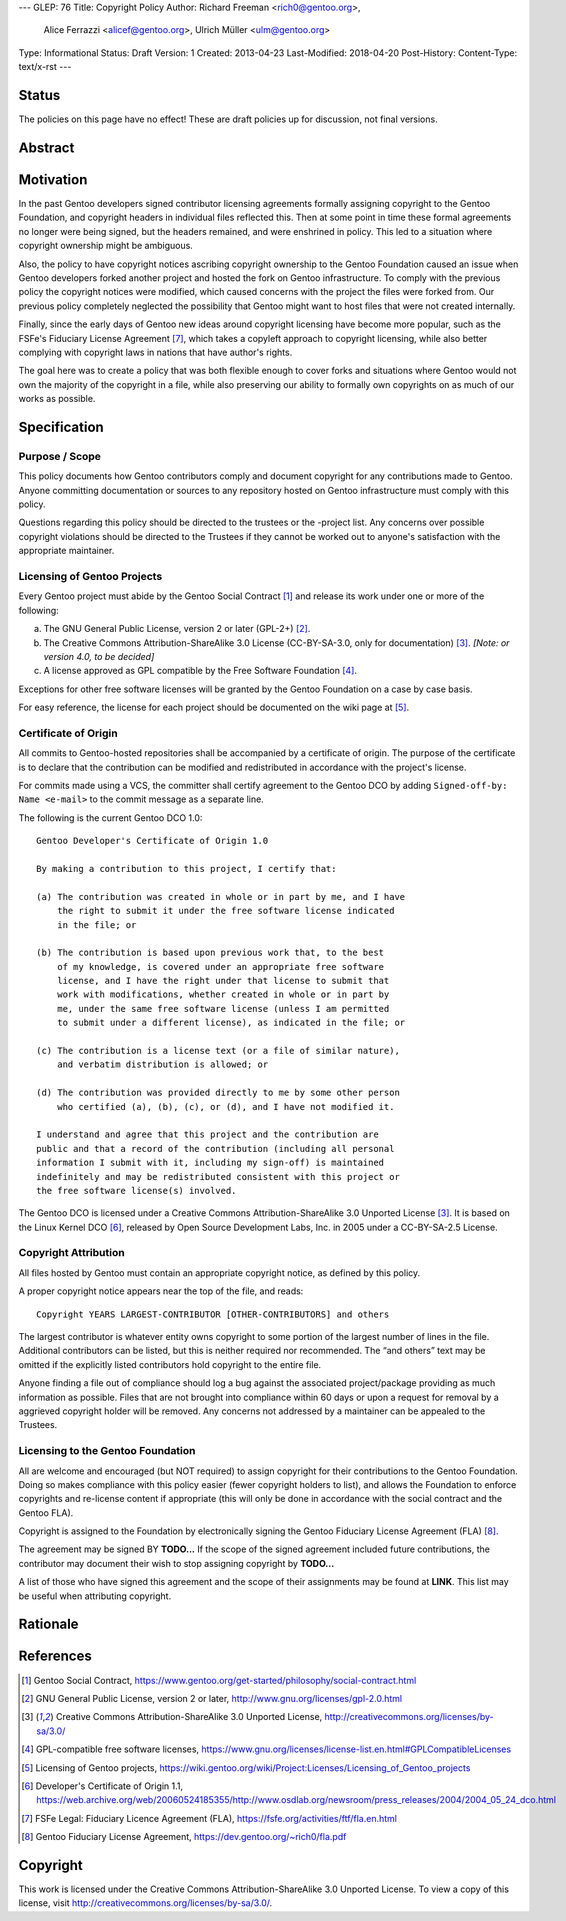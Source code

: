 ---
GLEP: 76
Title: Copyright Policy
Author: Richard Freeman <rich0@gentoo.org>,
        Alice Ferrazzi <alicef@gentoo.org>,
        Ulrich Müller <ulm@gentoo.org>
Type: Informational
Status: Draft
Version: 1
Created: 2013-04-23
Last-Modified: 2018-04-20
Post-History: 
Content-Type: text/x-rst
---


Status
======

The policies on this page have no effect!  These are draft policies up
for discussion, not final versions.


Abstract
========


Motivation
==========

In the past Gentoo developers signed contributor licensing agreements
formally assigning copyright to the Gentoo Foundation, and copyright headers
in individual files reflected this.  Then at some point in time these formal
agreements no longer were being signed, but the headers remained, and were
enshrined in policy.  This led to a situation where copyright ownership
might be ambiguous.

Also, the policy to have copyright notices ascribing copyright ownership to the
Gentoo Foundation caused an issue when Gentoo developers forked another project
and hosted the fork on Gentoo infrastructure.  To comply with the previous
policy the copyright notices were modified, which caused concerns with the
project the files were forked from.  Our previous policy completely neglected
the possibility that Gentoo might want to host files that were not created
internally.

Finally, since the early days of Gentoo new ideas around copyright
licensing have become more popular, such as the FSFe's Fiduciary
License Agreement [#FLA]_, which takes a copyleft approach to copyright licensing,
while also better complying with copyright laws in nations that have
author's rights.

The goal here was to create a policy that was both flexible enough to cover
forks and situations where Gentoo would not own the majority of the
copyright in a file, while also preserving our ability to formally
own copyrights on as much of our works as possible.



Specification
=============

Purpose / Scope
---------------

This policy documents how Gentoo contributors comply and document
copyright for any contributions made to Gentoo.  Anyone committing
documentation or sources to any repository hosted on Gentoo
infrastructure must comply with this policy.

Questions regarding this policy should be directed to the trustees or
the -project list.  Any concerns over possible copyright violations
should be directed to the Trustees if they cannot be worked out to
anyone's satisfaction with the appropriate maintainer.


Licensing of Gentoo Projects
----------------------------

Every Gentoo project must abide by the Gentoo Social Contract
[#SOCIAL-CONTRACT]_ and release its work under one or more of the
following:

a) The GNU General Public License, version 2 or later (GPL-2+)
   [#GPL-2]_.

b) The Creative Commons Attribution-ShareAlike 3.0 License
   (CC-BY-SA-3.0, only for documentation) [#CC-BY-SA-3.0]_.
   *[Note: or version 4.0, to be decided]*

c) A license approved as GPL compatible by the Free Software
   Foundation [#GPL-COMPAT]_.

Exceptions for other free software licenses will be granted by the
Gentoo Foundation on a case by case basis.

For easy reference, the license for each project should be documented
on the wiki page at [#PROJECTS]_.


Certificate of Origin
---------------------

All commits to Gentoo-hosted repositories shall be accompanied by a
certificate of origin.  The purpose of the certificate is to declare
that the contribution can be modified and redistributed in accordance
with the project's license.

For commits made using a VCS, the committer shall certify agreement
to the Gentoo DCO by adding ``Signed-off-by: Name <e-mail>`` to the
commit message as a separate line.

The following is the current Gentoo DCO 1.0::

    Gentoo Developer's Certificate of Origin 1.0

    By making a contribution to this project, I certify that:

    (a) The contribution was created in whole or in part by me, and I have
        the right to submit it under the free software license indicated
        in the file; or

    (b) The contribution is based upon previous work that, to the best
        of my knowledge, is covered under an appropriate free software
        license, and I have the right under that license to submit that
        work with modifications, whether created in whole or in part by
        me, under the same free software license (unless I am permitted
        to submit under a different license), as indicated in the file; or

    (c) The contribution is a license text (or a file of similar nature),
        and verbatim distribution is allowed; or

    (d) The contribution was provided directly to me by some other person
        who certified (a), (b), (c), or (d), and I have not modified it.

    I understand and agree that this project and the contribution are
    public and that a record of the contribution (including all personal
    information I submit with it, including my sign-off) is maintained
    indefinitely and may be redistributed consistent with this project or
    the free software license(s) involved.

The Gentoo DCO is licensed under a Creative Commons
Attribution-ShareAlike 3.0 Unported License [#CC-BY-SA-3.0]_.
It is based on the Linux Kernel DCO [#OSDL-DCO]_, released by Open
Source Development Labs, Inc. in 2005 under a CC-BY-SA-2.5 License.


Copyright Attribution
---------------------

All files hosted by Gentoo must contain an appropriate copyright
notice, as defined by this policy.

A proper copyright notice appears near the top of the file, and reads::

    Copyright YEARS LARGEST-CONTRIBUTOR [OTHER-CONTRIBUTORS] and others

The largest contributor is whatever entity owns copyright to some
portion of the largest number of lines in the file.  Additional
contributors can be listed, but this is neither required nor
recommended.  The “and others” text may be omitted if the explicitly
listed contributors hold copyright to the entire file.

Anyone finding a file out of compliance should log a bug against the
associated project/package providing as much information as possible.
Files that are not brought into compliance within 60 days or upon a
request for removal by a aggrieved copyright holder will be removed.
Any concerns not addressed by a maintainer can be appealed to the
Trustees.


Licensing to the Gentoo Foundation
----------------------------------

All are welcome and encouraged (but NOT required) to assign copyright
for their contributions to the Gentoo Foundation.  Doing so makes
compliance with this policy easier (fewer copyright holders to list),
and allows the Foundation to enforce copyrights and re-license content
if appropriate (this will only be done in accordance with the social
contract and the Gentoo FLA).

Copyright is assigned to the Foundation by electronically signing the
Gentoo Fiduciary License Agreement (FLA) [#GFLA]_.

The agreement may be signed BY **TODO...**  If the scope of the signed
agreement included future contributions, the contributor may document
their wish to stop assigning copyright by **TODO...**

A list of those who have signed this agreement and the scope of their
assignments may be found at **LINK**.  This list may be useful when
attributing copyright.


Rationale
=========


References
==========

.. [#SOCIAL-CONTRACT] Gentoo Social Contract,
   https://www.gentoo.org/get-started/philosophy/social-contract.html

.. [#GPL-2] GNU General Public License, version 2 or later,
   http://www.gnu.org/licenses/gpl-2.0.html

.. [#CC-BY-SA-3.0] Creative Commons Attribution-ShareAlike 3.0
   Unported License, http://creativecommons.org/licenses/by-sa/3.0/

.. [#GPL-COMPAT] GPL-compatible free software licenses,
   https://www.gnu.org/licenses/license-list.en.html#GPLCompatibleLicenses

.. [#PROJECTS] Licensing of Gentoo projects,
   https://wiki.gentoo.org/wiki/Project:Licenses/Licensing_of_Gentoo_projects

.. [#OSDL-DCO] Developer's Certificate of Origin 1.1,
   https://web.archive.org/web/20060524185355/http://www.osdlab.org/newsroom/press_releases/2004/2004_05_24_dco.html

.. [#FLA] FSFe Legal: Fiduciary Licence Agreement (FLA),
   https://fsfe.org/activities/ftf/fla.en.html

.. [#GFLA] Gentoo Fiduciary License Agreement,
   https://dev.gentoo.org/~rich0/fla.pdf


Copyright
=========

This work is licensed under the Creative Commons
Attribution-ShareAlike 3.0 Unported License.  To view a copy of this
license, visit http://creativecommons.org/licenses/by-sa/3.0/.
